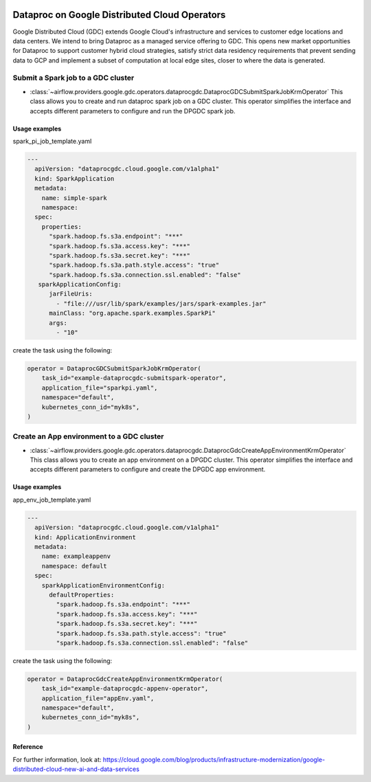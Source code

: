  .. Licensed to the Apache Software Foundation (ASF) under one
    or more contributor license agreements.  See the NOTICE file
    distributed with this work for additional information
    regarding copyright ownership.  The ASF licenses this file
    to you under the Apache License, Version 2.0 (the
    "License"); you may not use this file except in compliance
    with the License.  You may obtain a copy of the License at

 ..   http://www.apache.org/licenses/LICENSE-2.0

 .. Unless required by applicable law or agreed to in writing,
    software distributed under the License is distributed on an
    "AS IS" BASIS, WITHOUT WARRANTIES OR CONDITIONS OF ANY
    KIND, either express or implied.  See the License for the
    specific language governing permissions and limitations
    under the License.

Dataproc on Google Distributed Cloud Operators
==============================================

Google Distributed Cloud (GDC) extends Google Cloud's infrastructure and services to customer edge locations and data centers. We intend to bring Dataproc as a managed service offering to GDC. This opens new market opportunities for Dataproc to support customer hybrid cloud strategies, satisfy strict data residency requirements that prevent sending data to GCP and implement a subset of computation at local edge sites, closer to where the data is generated.

Submit a Spark job to a GDC cluster
-----------------------------------

* :class:`~airflow.providers.google.gdc.operators.dataprocgdc.DataprocGDCSubmitSparkJobKrmOperator`
  This class allows you to create and run dataproc spark job on a GDC cluster. This operator simplifies the interface and accepts different parameters to configure and run the DPGDC spark job.

Usage examples
^^^^^^^^^^^^^^

spark_pi_job_template.yaml

.. code-block:: yaml

    ---
      apiVersion: "dataprocgdc.cloud.google.com/v1alpha1"
      kind: SparkApplication
      metadata:
        name: simple-spark
        namespace:
      spec:
        properties:
          "spark.hadoop.fs.s3a.endpoint": "***"
          "spark.hadoop.fs.s3a.access.key": "***"
          "spark.hadoop.fs.s3a.secret.key": "***"
          "spark.hadoop.fs.s3a.path.style.access": "true"
          "spark.hadoop.fs.s3a.connection.ssl.enabled": "false"
       sparkApplicationConfig:
          jarFileUris:
            - "file:///usr/lib/spark/examples/jars/spark-examples.jar"
          mainClass: "org.apache.spark.examples.SparkPi"
          args:
            - "10"

create the task using the following:

.. code-block:: python

    operator = DataprocGDCSubmitSparkJobKrmOperator(
        task_id="example-dataprocgdc-submitspark-operator",
        application_file="sparkpi.yaml",
        namespace="default",
        kubernetes_conn_id="myk8s",
    )


Create an App environment to a GDC cluster
------------------------------------------

* :class:`~airflow.providers.google.gdc.operators.dataprocgdc.DataprocGdcCreateAppEnvironmentKrmOperator`
  This class allows you to create an app environment on a DPGDC cluster. This operator simplifies the interface and accepts different parameters to configure and create the DPGDC app environment.

Usage examples
^^^^^^^^^^^^^^

app_env_job_template.yaml

.. code-block:: yaml

    ---
      apiVersion: "dataprocgdc.cloud.google.com/v1alpha1"
      kind: ApplicationEnvironment
      metadata:
        name: exampleappenv
        namespace: default
      spec:
        sparkApplicationEnvironmentConfig:
          defaultProperties:
            "spark.hadoop.fs.s3a.endpoint": "***"
            "spark.hadoop.fs.s3a.access.key": "***"
            "spark.hadoop.fs.s3a.secret.key": "***"
            "spark.hadoop.fs.s3a.path.style.access": "true"
            "spark.hadoop.fs.s3a.connection.ssl.enabled": "false"


create the task using the following:

.. code-block:: python

    operator = DataprocGdcCreateAppEnvironmentKrmOperator(
        task_id="example-dataprocgdc-appenv-operator",
        application_file="appEnv.yaml",
        namespace="default",
        kubernetes_conn_id="myk8s",
    )

Reference
^^^^^^^^^
For further information, look at: https://cloud.google.com/blog/products/infrastructure-modernization/google-distributed-cloud-new-ai-and-data-services

